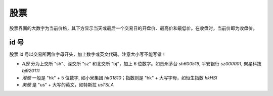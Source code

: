 股票
=======

股票界面的大数字为当前价格，其下方显示当天或最后一个交易日的开盘价、最高价和最低价。在收盘时，当前价即为收盘价。

id 号
-----------

.. _ids:

股票 id 号以交易所两位字母开头，加上数字或英文代码。注意大小写不能写错！

* *A股* 分为上交所 "sh"、深交所 "sz" 和北交所 "bj"，加上 6 位数字。如贵州茅台 `sh600519`, 平安银行 `sz000001`, 聚星科技 `bj920111`
* *港股* 一般是 "hk" + 5 位数字, 如小米集团 `hk01810`；指数则是 "hk" + 大写字母，如恒生指数 `hkHSI`
* *美股* 是 "us" + 大写的英文，如特斯拉 `usTSLA`

.. raw:: html

   <script>
   	eid=x=>document.getElementById(x);
   	currency_translate={USD:'美元',CNY:'元',HKD:'港币'};
      market_translate={'200':'美股','100':'港股','51':'深圳','1':'上海','62':'北京'};
   	tx_stock=s=>fetch('https://qt.gtimg.cn/q='+s).then(t=>t.arrayBuffer()).then(r=>new TextDecoder('GBK').decode(r));
      parse_stock=s=>tx_stock(s).then(r=>r.split('"')[1].split('~')).then(r=>{var o=Object.fromEntries(Object.entries({'交易所':0,'名称':1,'当前价':3,'当前点位':3,'涨跌幅':32,'开盘':5,'最高':33,'最低':34}).map(([k,v])=>[k,r[v]]));o.currency='USD,CNY,HKD'.split(',').filter(x=>r.includes(x))[0];o.idx=r.includes('ZS');return o;});
   	query_stock=async(s)=>{
   		var ret = await parse_stock(s);
         if(ret.idx) {
            delete(ret['当前价']);
         } else {
            ret['当前价'] += ' '+currency_translate[ret.currency];
            delete(ret['当前点位']);
         }
   		ret['涨跌幅'] += '%';
         delete(ret.idx);delete(ret.currency);delete(ret['交易所']);
   		eid('tb').innerHTML = Object.entries(ret).map(([k,v])=>`<tr><td>${k}</td><td>${v}</td></tr>`).join('');
   	};
   </script>
   <style>
      #tb{
         border-collapse: collapse;
         td{border:1px solid grey;padding-left:1em;padding-right: 1em}
         td:first-child{background-color: lightgrey}
      }
   </style>
   <div style="display:flex;justify-content:space-between;gap:0.15em"><input id='stock_id' placeholder="sh600519" type='text' style="flex:1"/><button onclick='var st_id=eid("stock_id");if(st_id.value.length==0)st_id.value=st_id.placeholder;query_stock(st_id.value.split(",")[0].trim())'>测试</button></div>
   <br><table id='tb'></table>
   <br><br><br><br>